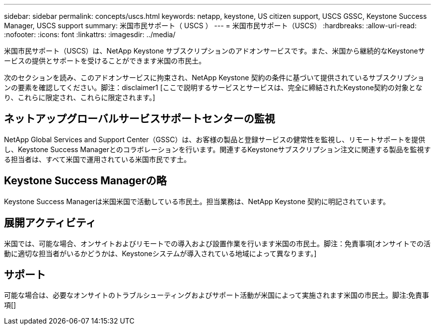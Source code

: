 ---
sidebar: sidebar 
permalink: concepts/uscs.html 
keywords: netapp, keystone, US citizen support, USCS GSSC, Keystone Success Manager, USCS support 
summary: 米国市民サポート（ USCS ） 
---
= 米国市民サポート（USCS）
:hardbreaks:
:allow-uri-read: 
:nofooter: 
:icons: font
:linkattrs: 
:imagesdir: ../media/


[role="lead"]
米国市民サポート（USCS）は、NetApp Keystone サブスクリプションのアドオンサービスです。また、米国から継続的なKeystoneサービスの提供とサポートを受けることができます米国の市民土。

次のセクションを読み、このアドオンサービスに拘束され、NetApp Keystone 契約の条件に基づいて提供されているサブスクリプションの要素を確認してください。脚注：disclaimer1 [ここで説明するサービスとサービスは、完全に締結されたKeystone契約の対象となり、これらに限定され、これらに限定されます。]



== ネットアップグローバルサービスサポートセンターの監視

NetApp Global Services and Support Center（GSSC）は、お客様の製品と登録サービスの健常性を監視し、リモートサポートを提供し、Keystone Success Managerとのコラボレーションを行います。関連するKeystoneサブスクリプション注文に関連する製品を監視する担当者は、すべて米国で運用されている米国市民です土。



== Keystone Success Managerの略

Keystone Success Managerは米国米国で活動している市民土。担当業務は、NetApp Keystone 契約に明記されています。



== 展開アクティビティ

米国では、可能な場合、オンサイトおよびリモートでの導入および設置作業を行います米国の市民土。脚注：免責事項[オンサイトでの活動に適切な担当者がいるかどうかは、Keystoneシステムが導入されている地域によって異なります。]



== サポート

可能な場合は、必要なオンサイトのトラブルシューティングおよびサポート活動が米国によって実施されます米国の市民土。脚注:免責事項[]
